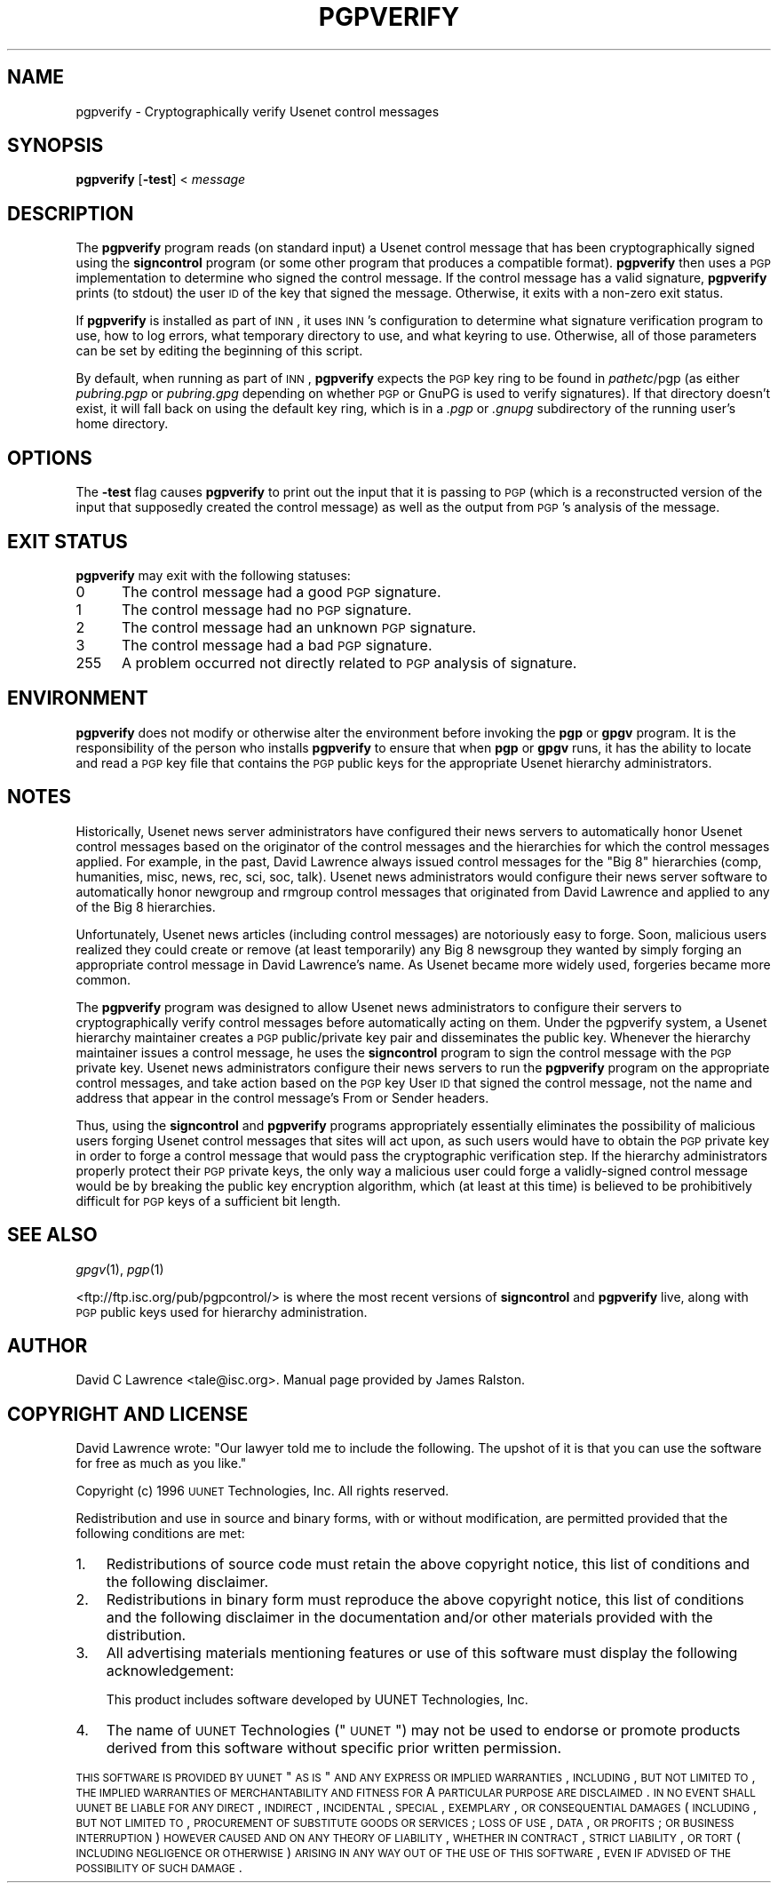 .\" Automatically generated by Pod::Man v1.3, Pod::Parser v1.13
.\"
.\" Standard preamble:
.\" ========================================================================
.de Sh \" Subsection heading
.br
.if t .Sp
.ne 5
.PP
\fB\\$1\fR
.PP
..
.de Sp \" Vertical space (when we can't use .PP)
.if t .sp .5v
.if n .sp
..
.de Vb \" Begin verbatim text
.ft CW
.nf
.ne \\$1
..
.de Ve \" End verbatim text
.ft R

.fi
..
.\" Set up some character translations and predefined strings.  \*(-- will
.\" give an unbreakable dash, \*(PI will give pi, \*(L" will give a left
.\" double quote, and \*(R" will give a right double quote.  | will give a
.\" real vertical bar.  \*(C+ will give a nicer C++.  Capital omega is used to
.\" do unbreakable dashes and therefore won't be available.  \*(C` and \*(C'
.\" expand to `' in nroff, nothing in troff, for use with C<>.
.tr \(*W-|\(bv\*(Tr
.ds C+ C\v'-.1v'\h'-1p'\s-2+\h'-1p'+\s0\v'.1v'\h'-1p'
.ie n \{\
.    ds -- \(*W-
.    ds PI pi
.    if (\n(.H=4u)&(1m=24u) .ds -- \(*W\h'-12u'\(*W\h'-12u'-\" diablo 10 pitch
.    if (\n(.H=4u)&(1m=20u) .ds -- \(*W\h'-12u'\(*W\h'-8u'-\"  diablo 12 pitch
.    ds L" ""
.    ds R" ""
.    ds C` ""
.    ds C' ""
'br\}
.el\{\
.    ds -- \|\(em\|
.    ds PI \(*p
.    ds L" ``
.    ds R" ''
'br\}
.\"
.\" If the F register is turned on, we'll generate index entries on stderr for
.\" titles (.TH), headers (.SH), subsections (.Sh), items (.Ip), and index
.\" entries marked with X<> in POD.  Of course, you'll have to process the
.\" output yourself in some meaningful fashion.
.if \nF \{\
.    de IX
.    tm Index:\\$1\t\\n%\t"\\$2"
..
.    nr % 0
.    rr F
.\}
.\"
.\" For nroff, turn off justification.  Always turn off hyphenation; it makes
.\" way too many mistakes in technical documents.
.hy 0
.if n .na
.\"
.\" Accent mark definitions (@(#)ms.acc 1.5 88/02/08 SMI; from UCB 4.2).
.\" Fear.  Run.  Save yourself.  No user-serviceable parts.
.    \" fudge factors for nroff and troff
.if n \{\
.    ds #H 0
.    ds #V .8m
.    ds #F .3m
.    ds #[ \f1
.    ds #] \fP
.\}
.if t \{\
.    ds #H ((1u-(\\\\n(.fu%2u))*.13m)
.    ds #V .6m
.    ds #F 0
.    ds #[ \&
.    ds #] \&
.\}
.    \" simple accents for nroff and troff
.if n \{\
.    ds ' \&
.    ds ` \&
.    ds ^ \&
.    ds , \&
.    ds ~ ~
.    ds /
.\}
.if t \{\
.    ds ' \\k:\h'-(\\n(.wu*8/10-\*(#H)'\'\h"|\\n:u"
.    ds ` \\k:\h'-(\\n(.wu*8/10-\*(#H)'\`\h'|\\n:u'
.    ds ^ \\k:\h'-(\\n(.wu*10/11-\*(#H)'^\h'|\\n:u'
.    ds , \\k:\h'-(\\n(.wu*8/10)',\h'|\\n:u'
.    ds ~ \\k:\h'-(\\n(.wu-\*(#H-.1m)'~\h'|\\n:u'
.    ds / \\k:\h'-(\\n(.wu*8/10-\*(#H)'\z\(sl\h'|\\n:u'
.\}
.    \" troff and (daisy-wheel) nroff accents
.ds : \\k:\h'-(\\n(.wu*8/10-\*(#H+.1m+\*(#F)'\v'-\*(#V'\z.\h'.2m+\*(#F'.\h'|\\n:u'\v'\*(#V'
.ds 8 \h'\*(#H'\(*b\h'-\*(#H'
.ds o \\k:\h'-(\\n(.wu+\w'\(de'u-\*(#H)/2u'\v'-.3n'\*(#[\z\(de\v'.3n'\h'|\\n:u'\*(#]
.ds d- \h'\*(#H'\(pd\h'-\w'~'u'\v'-.25m'\f2\(hy\fP\v'.25m'\h'-\*(#H'
.ds D- D\\k:\h'-\w'D'u'\v'-.11m'\z\(hy\v'.11m'\h'|\\n:u'
.ds th \*(#[\v'.3m'\s+1I\s-1\v'-.3m'\h'-(\w'I'u*2/3)'\s-1o\s+1\*(#]
.ds Th \*(#[\s+2I\s-2\h'-\w'I'u*3/5'\v'-.3m'o\v'.3m'\*(#]
.ds ae a\h'-(\w'a'u*4/10)'e
.ds Ae A\h'-(\w'A'u*4/10)'E
.    \" corrections for vroff
.if v .ds ~ \\k:\h'-(\\n(.wu*9/10-\*(#H)'\s-2\u~\d\s+2\h'|\\n:u'
.if v .ds ^ \\k:\h'-(\\n(.wu*10/11-\*(#H)'\v'-.4m'^\v'.4m'\h'|\\n:u'
.    \" for low resolution devices (crt and lpr)
.if \n(.H>23 .if \n(.V>19 \
\{\
.    ds : e
.    ds 8 ss
.    ds o a
.    ds d- d\h'-1'\(ga
.    ds D- D\h'-1'\(hy
.    ds th \o'bp'
.    ds Th \o'LP'
.    ds ae ae
.    ds Ae AE
.\}
.rm #[ #] #H #V #F C
.\" ========================================================================
.\"
.IX Title "PGPVERIFY 1"
.TH PGPVERIFY 1 "2002-11-25" "INN 2.4.0" "InterNetNews Documentation"
.UC
.SH "NAME"
pgpverify \- Cryptographically verify Usenet control messages
.SH "SYNOPSIS"
.IX Header "SYNOPSIS"
\&\fBpgpverify\fR [\fB\-test\fR] < \fImessage\fR
.SH "DESCRIPTION"
.IX Header "DESCRIPTION"
The \fBpgpverify\fR program reads (on standard input) a Usenet control
message that has been cryptographically signed using the \fBsigncontrol\fR
program (or some other program that produces a compatible format).
\&\fBpgpverify\fR then uses a \s-1PGP\s0 implementation to determine who signed the
control message.  If the control message has a valid signature,
\&\fBpgpverify\fR prints (to stdout) the user \s-1ID\s0 of the key that signed the
message.  Otherwise, it exits with a non-zero exit status.
.PP
If \fBpgpverify\fR is installed as part of \s-1INN\s0, it uses \s-1INN\s0's configuration
to determine what signature verification program to use, how to log
errors, what temporary directory to use, and what keyring to use.
Otherwise, all of those parameters can be set by editing the beginning of
this script.
.PP
By default, when running as part of \s-1INN\s0, \fBpgpverify\fR expects the \s-1PGP\s0 key
ring to be found in \fIpathetc\fR/pgp (as either \fIpubring.pgp\fR or
\&\fIpubring.gpg\fR depending on whether \s-1PGP\s0 or GnuPG is used to verify
signatures).  If that directory doesn't exist, it will fall back on using
the default key ring, which is in a \fI.pgp\fR or \fI.gnupg\fR subdirectory of
the running user's home directory.
.SH "OPTIONS"
.IX Header "OPTIONS"
The \fB\-test\fR flag causes \fBpgpverify\fR to print out the input that it is
passing to \s-1PGP\s0 (which is a reconstructed version of the input that
supposedly created the control message) as well as the output from \s-1PGP\s0's
analysis of the message.
.SH "EXIT STATUS"
.IX Header "EXIT STATUS"
\&\fBpgpverify\fR may exit with the following statuses:
.IP "0\&" 5
.IX Item "0"
The control message had a good \s-1PGP\s0 signature.
.IP "1" 5
.IX Item "1"
The control message had no \s-1PGP\s0 signature.
.IP "2" 5
.IX Item "2"
The control message had an unknown \s-1PGP\s0 signature.
.IP "3" 5
.IX Item "3"
The control message had a bad \s-1PGP\s0 signature.
.IP "255" 5
.IX Item "255"
A problem occurred not directly related to \s-1PGP\s0 analysis of signature.
.SH "ENVIRONMENT"
.IX Header "ENVIRONMENT"
\&\fBpgpverify\fR does not modify or otherwise alter the environment before
invoking the \fBpgp\fR or \fBgpgv\fR program.  It is the responsibility of the
person who installs \fBpgpverify\fR to ensure that when \fBpgp\fR or \fBgpgv\fR
runs, it has the ability to locate and read a \s-1PGP\s0 key file that contains
the \s-1PGP\s0 public keys for the appropriate Usenet hierarchy administrators.
.SH "NOTES"
.IX Header "NOTES"
Historically, Usenet news server administrators have configured their news
servers to automatically honor Usenet control messages based on the
originator of the control messages and the hierarchies for which the
control messages applied.  For example, in the past, David Lawrence always
issued control messages for the \*(L"Big 8\*(R" hierarchies (comp, humanities,
misc, news, rec, sci, soc, talk).  Usenet news administrators would
configure their news server software to automatically honor newgroup and
rmgroup control messages that originated from David Lawrence and applied
to any of the Big 8 hierarchies.
.PP
Unfortunately, Usenet news articles (including control messages) are
notoriously easy to forge.  Soon, malicious users realized they could
create or remove (at least temporarily) any Big 8 newsgroup they wanted by
simply forging an appropriate control message in David Lawrence's name.
As Usenet became more widely used, forgeries became more common.
.PP
The \fBpgpverify\fR program was designed to allow Usenet news administrators
to configure their servers to cryptographically verify control messages
before automatically acting on them.  Under the pgpverify system, a Usenet
hierarchy maintainer creates a \s-1PGP\s0 public/private key pair and
disseminates the public key.  Whenever the hierarchy maintainer issues a
control message, he uses the \fBsigncontrol\fR program to sign the control
message with the \s-1PGP\s0 private key.  Usenet news administrators configure
their news servers to run the \fBpgpverify\fR program on the appropriate
control messages, and take action based on the \s-1PGP\s0 key User \s-1ID\s0 that signed
the control message, not the name and address that appear in the control
message's From or Sender headers.
.PP
Thus, using the \fBsigncontrol\fR and \fBpgpverify\fR programs appropriately
essentially eliminates the possibility of malicious users forging Usenet
control messages that sites will act upon, as such users would have to
obtain the \s-1PGP\s0 private key in order to forge a control message that would
pass the cryptographic verification step.  If the hierarchy administrators
properly protect their \s-1PGP\s0 private keys, the only way a malicious user
could forge a validly-signed control message would be by breaking the
public key encryption algorithm, which (at least at this time) is believed
to be prohibitively difficult for \s-1PGP\s0 keys of a sufficient bit length.
.SH "SEE ALSO"
.IX Header "SEE ALSO"
\&\fIgpgv\fR\|(1), \fIpgp\fR\|(1)
.PP
<ftp://ftp.isc.org/pub/pgpcontrol/> is where the most recent versions of
\&\fBsigncontrol\fR and \fBpgpverify\fR live, along with \s-1PGP\s0 public keys used for
hierarchy administration.
.SH "AUTHOR"
.IX Header "AUTHOR"
David C Lawrence <tale@isc.org>.  Manual page provided by James Ralston.
.SH "COPYRIGHT AND LICENSE"
.IX Header "COPYRIGHT AND LICENSE"
David Lawrence wrote:  \*(L"Our lawyer told me to include the following.  The
upshot of it is that you can use the software for free as much as you
like.\*(R"
.PP
Copyright (c) 1996 \s-1UUNET\s0 Technologies, Inc.
All rights reserved.
.PP
Redistribution and use in source and binary forms, with or without
modification, are permitted provided that the following conditions are
met:
.IP "1." 3
Redistributions of source code must retain the above copyright notice,
this list of conditions and the following disclaimer.
.IP "2." 3
Redistributions in binary form must reproduce the above copyright notice,
this list of conditions and the following disclaimer in the documentation
and/or other materials provided with the distribution.
.IP "3." 3
All advertising materials mentioning features or use of this software must
display the following acknowledgement:
.Sp
.Vb 1
\&  This product includes software developed by UUNET Technologies, Inc.
.Ve
.IP "4." 3
The name of \s-1UUNET\s0 Technologies (\*(L"\s-1UUNET\s0\*(R") may not be used to endorse or
promote products derived from this software without specific prior written
permission.
.PP
\&\s-1THIS\s0 \s-1SOFTWARE\s0 \s-1IS\s0 \s-1PROVIDED\s0 \s-1BY\s0 \s-1UUNET\s0 \*(L"\s-1AS\s0 \s-1IS\s0\*(R" \s-1AND\s0 \s-1ANY\s0 \s-1EXPRESS\s0 \s-1OR\s0 \s-1IMPLIED\s0
\&\s-1WARRANTIES\s0, \s-1INCLUDING\s0, \s-1BUT\s0 \s-1NOT\s0 \s-1LIMITED\s0 \s-1TO\s0, \s-1THE\s0 \s-1IMPLIED\s0 \s-1WARRANTIES\s0 \s-1OF\s0
\&\s-1MERCHANTABILITY\s0 \s-1AND\s0 \s-1FITNESS\s0 \s-1FOR\s0 A \s-1PARTICULAR\s0 \s-1PURPOSE\s0 \s-1ARE\s0 \s-1DISCLAIMED\s0.  \s-1IN\s0
\&\s-1NO\s0 \s-1EVENT\s0 \s-1SHALL\s0 \s-1UUNET\s0 \s-1BE\s0 \s-1LIABLE\s0 \s-1FOR\s0 \s-1ANY\s0 \s-1DIRECT\s0, \s-1INDIRECT\s0, \s-1INCIDENTAL\s0,
\&\s-1SPECIAL\s0, \s-1EXEMPLARY\s0, \s-1OR\s0 \s-1CONSEQUENTIAL\s0 \s-1DAMAGES\s0 (\s-1INCLUDING\s0, \s-1BUT\s0 \s-1NOT\s0 \s-1LIMITED\s0
\&\s-1TO\s0, \s-1PROCUREMENT\s0 \s-1OF\s0 \s-1SUBSTITUTE\s0 \s-1GOODS\s0 \s-1OR\s0 \s-1SERVICES\s0; \s-1LOSS\s0 \s-1OF\s0 \s-1USE\s0, \s-1DATA\s0, \s-1OR\s0
\&\s-1PROFITS\s0; \s-1OR\s0 \s-1BUSINESS\s0 \s-1INTERRUPTION\s0) \s-1HOWEVER\s0 \s-1CAUSED\s0 \s-1AND\s0 \s-1ON\s0 \s-1ANY\s0 \s-1THEORY\s0 \s-1OF\s0
\&\s-1LIABILITY\s0, \s-1WHETHER\s0 \s-1IN\s0 \s-1CONTRACT\s0, \s-1STRICT\s0 \s-1LIABILITY\s0, \s-1OR\s0 \s-1TORT\s0 (\s-1INCLUDING\s0
\&\s-1NEGLIGENCE\s0 \s-1OR\s0 \s-1OTHERWISE\s0) \s-1ARISING\s0 \s-1IN\s0 \s-1ANY\s0 \s-1WAY\s0 \s-1OUT\s0 \s-1OF\s0 \s-1THE\s0 \s-1USE\s0 \s-1OF\s0 \s-1THIS\s0
\&\s-1SOFTWARE\s0, \s-1EVEN\s0 \s-1IF\s0 \s-1ADVISED\s0 \s-1OF\s0 \s-1THE\s0 \s-1POSSIBILITY\s0 \s-1OF\s0 \s-1SUCH\s0 \s-1DAMAGE\s0.
